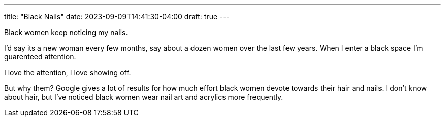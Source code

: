 ---
title: "Black Nails"
date: 2023-09-09T14:41:30-04:00
draft: true
---

Black women keep noticing my nails.

I'd say its a new woman every few months, say about a dozen women over the last few years. When I enter a black space I'm guarenteed attention.

I love the attention, I love showing off. 

But why them?
Google gives a lot of results for how much effort black women devote towards their hair and nails. I don't know about hair, but I've noticed black women wear nail art and acrylics more frequently.
